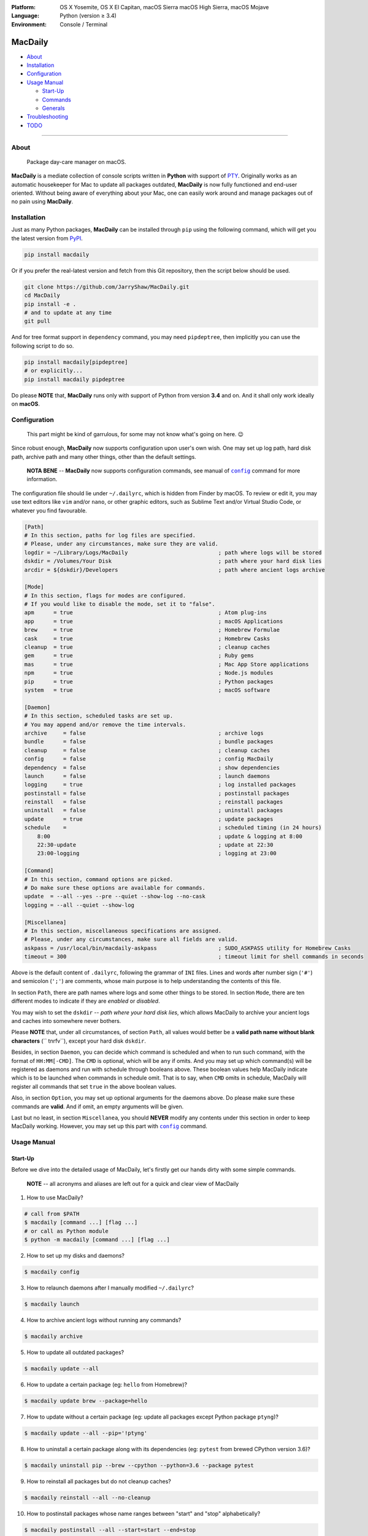 :Platform:
    OS X Yosemite, OS X El Capitan, macOS Sierra
    macOS High Sierra, macOS Mojave
:Language: Python (version ≥ 3.4)
:Environment: Console / Terminal

========
MacDaily
========

|download| |version| |format|

|status| |python| |implementation|

- `About <#about>`__
- `Installation <#installation>`__
- `Configuration <#configuration>`__
- `Usage Manual <#usage-manual>`__

  - `Start-Up <#start-up>`__
  - `Commands <#commands>`__
  - `Generals <#generals>`__

- `Troubleshooting <#troubleshooting>`__
- `TODO <#todo>`__

--------------

About
-----

  Package day-care manager on macOS.

**MacDaily** is a mediate collection of console scripts written in **Python**
with support of `PTY <https://en.wikipedia.org/wiki/Pseudo_terminal>`__.
Originally works as an automatic housekeeper for Mac to update all packages
outdated, **MacDaily** is now fully functioned and end-user oriented. Without
being aware of everything about your Mac, one can easily work around and
manage packages out of no pain using **MacDaily**.

Installation
------------

Just as many Python packages, **MacDaily** can be installed through
``pip`` using the following command, which will get you the latest
version from `PyPI <https://pypi.org>`__.

.. code:: shell

    pip install macdaily

Or if you prefer the real-latest version and fetch from this Git
repository, then the script below should be used.

.. code:: shell

    git clone https://github.com/JarryShaw/MacDaily.git
    cd MacDaily
    pip install -e .
    # and to update at any time
    git pull

And for tree format support in ``dependency`` command, you may need
``pipdeptree``, then implicitly you can use the following script to do
so.

.. code:: shell

    pip install macdaily[pipdeptree]
    # or explicitly...
    pip install macdaily pipdeptree

Do please **NOTE** that, **MacDaily** runs only with support of Python
from version **3.4** and on. And it shall only work ideally on **macOS**.

Configuration
-------------

    This part might be kind of garrulous, for some may not know what's
    going on here. 😉

Since robust enough, **MacDaily** now supports configuration upon
user's own wish. One may set up log path, hard disk path, archive path
and many other things, other than the default settings.

    **NOTA BENE** -- **MacDaily** now supports configuration commands,
    see manual of |config|_ command for more information.

The configuration file should lie under ``~/.dailyrc``, which is hidden
from Finder by macOS. To review or edit it, you may use text editors
like ``vim`` and/or ``nano``, or other graphic editors, such as Sublime
Text and/or Virtual Studio Code, or whatever you find favourable.

.. code:: ini

    [Path]
    # In this section, paths for log files are specified.
    # Please, under any circumstances, make sure they are valid.
    logdir = ~/Library/Logs/MacDaily                            ; path where logs will be stored
    dskdir = /Volumes/Your Disk                                 ; path where your hard disk lies
    arcdir = ${dskdir}/Developers                               ; path where ancient logs archive

    [Mode]
    # In this section, flags for modes are configured.
    # If you would like to disable the mode, set it to "false".
    apm      = true                                             ; Atom plug-ins
    app      = true                                             ; macOS Applications
    brew     = true                                             ; Homebrew Formulae
    cask     = true                                             ; Homebrew Casks
    cleanup  = true                                             ; cleanup caches
    gem      = true                                             ; Ruby gems
    mas      = true                                             ; Mac App Store applications
    npm      = true                                             ; Node.js modules
    pip      = true                                             ; Python packages
    system   = true                                             ; macOS software

    [Daemon]
    # In this section, scheduled tasks are set up.
    # You may append and/or remove the time intervals.
    archive     = false                                         ; archive logs
    bundle      = false                                         ; bundle packages
    cleanup     = false                                         ; cleanup caches
    config      = false                                         ; config MacDaily
    dependency  = false                                         ; show dependencies
    launch      = false                                         ; launch daemons
    logging     = true                                          ; log installed packages
    postinstall = false                                         ; postinstall packages
    reinstall   = false                                         ; reinstall packages
    uninstall   = false                                         ; uninstall packages
    update      = true                                          ; update packages
    schedule    =                                               ; scheduled timing (in 24 hours)
        8:00                                                    ; update & logging at 8:00
        22:30-update                                            ; update at 22:30
        23:00-logging                                           ; logging at 23:00

    [Command]
    # In this section, command options are picked.
    # Do make sure these options are available for commands.
    update  = --all --yes --pre --quiet --show-log --no-cask
    logging = --all --quiet --show-log

    [Miscellanea]
    # In this section, miscellaneous specifications are assigned.
    # Please, under any circumstances, make sure all fields are valid.
    askpass = /usr/local/bin/macdaily-askpass                   ; SUDO_ASKPASS utility for Homebrew Casks
    timeout = 300                                               ; timeout limit for shell commands in seconds

Above is the default content of ``.dailyrc``, following the grammar of
``INI`` files. Lines and words after number sign (``'#'``) and semicolon
(``';'``) are comments, whose main purpose is to help understanding the
contents of this file.

In section ``Path``, there are path names where logs and some other
things to be stored. In section ``Mode``, there are ten different
modes to indicate if they are *enabled* or *disabled*.

You may wish to set the ``dskdir`` -- *path where your hard disk lies*,
which allows MacDaily to archive your ancient logs and caches into
somewhere never bothers.

Please **NOTE** that, under all circumstances, of section ``Path``,
all values would better be a **valid path name without blank
characters** (`` \t\n\r\f\v``), except your hard disk ``dskdir``.

Besides, in section ``Daemon``, you can decide which command is
scheduled and when to run such command, with the format of
``HH:MM[-CMD]``. The ``CMD`` is optional, which will be ``any`` if
omits. And you may set up which command(s) will be registered as daemons
and run with schedule through booleans above. These boolean values
help MacDaily indicate which is to be launched when commands in
schedule omit. That is to say, when ``CMD`` omits in schedule, MacDaily
will register all commands that set ``true`` in the above boolean values.

Also, in section ``Option``, you may set up optional arguments for
the daemons above. Do please make sure these commands are **valid**. And
if omit, an empty arguments will be given.

Last but no least, in section ``Miscellanea``, you should **NEVER**
modify any contents under this section in order to keep MacDaily
working. However, you may set up this part with |config|_ command.

Usage Manual
------------

Start-Up
~~~~~~~~

Before we dive into the detailed usage of MacDaily, let's firstly
get our hands dirty with some simple commands.

    **NOTE** -- all acronyms and aliases are left out for a quick and
    clear view of MacDaily

1. How to use MacDaily?

.. code:: shell

    # call from $PATH
    $ macdaily [command ...] [flag ...]
    # or call as Python module
    $ python -m macdaily [command ...] [flag ...]

2. How to set up my disks and daemons?

.. code:: shell

    $ macdaily config

3.  How to relaunch daemons after I manually modified ``~/.dailyrc``?

.. code:: shell

    $ macdaily launch

4.  How to archive ancient logs without running any commands?

.. code:: shell

    $ macdaily archive

5.  How to update all outdated packages?

.. code:: shell

   $ macdaily update --all

6.  How to update a certain package (eg: ``hello`` from Homebrew)?

.. code:: shell

    $ macdaily update brew --package=hello

7. How to update without a certain package (eg: update all packages
   except Python package ``ptyng``)?

.. code:: shell

    $ macdaily update --all --pip='!ptyng'

8.  How to uninstall a certain package along with its dependencies (eg:
    ``pytest`` from brewed CPython version 3.6)?

.. code:: shell

    $ macdaily uninstall pip --brew --cpython --python=3.6 --package pytest

9.  How to reinstall all packages but do not cleanup caches?

.. code:: shell

    $ macdaily reinstall --all --no-cleanup

10.  How to postinstall packages whose name ranges between "start" and
     "stop" alphabetically?

.. code:: shell

    $ macdaily postinstall --all --start=start --end=stop

11. How to show dependency of a certain package as a tree (eg: ``gnupg``
    from Homebrew) ?

.. code:: shell

   $ macdaily dependency brew  --tree --package=gnupg

12. How to log all applications on my Mac, a.k.a. ``*.app`` files?

.. code:: shell

    $ macdaily logging dotapp

13. How to dump a ``Macfile`` to keep track of all packages?

.. code:: shell

   $ macdaily bundle dump

Commands
~~~~~~~~

MacDaily supports several different commands. Of all commands,
there are corresponding **aliases** for which to be reckoned as
valid.

+----------------+-------------------------------------------+
|    Command     |                  Aliases                  |
+================+===========================================+
| |archive|_     |                                           |
+----------------+-------------------------------------------+
| |bundle|_      |                                           |
+----------------+-------------------------------------------+
| |config|_      | ``cfg``                                   |
+----------------+-------------------------------------------+
| |launch|_      | ``init``                                  |
+----------------+-------------------------------------------+
| |update|_      | ``up``, ``upgrade``                       |
+----------------+-------------------------------------------+
| |uninstall|_   | ``un``, ``remove``, ``rm``, ``r``, ``un`` |
+----------------+-------------------------------------------+
| |reinstall|_   | ``re``                                    |
+----------------+-------------------------------------------+
| |postinstall|_ | ``post``, ``ps``,                         |
+----------------+-------------------------------------------+
| |dependency|_  | ``deps``, ``dp``                          |
+----------------+-------------------------------------------+
| |logging|_     | ``log``                                   |
+----------------+-------------------------------------------+

Generals
~~~~~~~~

The man page of MacDaily shows as below.

.. code:: man

    $ macdaily --help
    usage: macdaily [-h] command

    Package Day Care Manager

    optional arguments:
      -h, --help     show this help message and exit
      -V, --version  show program's version number and exit

    Commands:
      macdaily provides a friendly CLI workflow for the administrator of macOS to
      manipulate packages

Commands for ``macdaily`` is shown as above and they are mandatory. For
more detailed usage information, please refer to manuals of corresponding
commands. For developers, internal details can be found in |miscellanea|_
manual. And here is a brief catalogue for the manuals.

- `Archive Command <https://github.com/JarryShaw/MacDaily/blob/dev/man/archive.rst>`__
- `Bundle Command <https://github.com/JarryShaw/MacDaily/blob/dev/man/bundle.rst>`__

  - `Dump Macfile <https://github.com/JarryShaw/MacDaily/blob/dev/man/bundle.rst#dump>`__
  - `Load Macfile <https://github.com/JarryShaw/MacDaily/blob/dev/man/bundle.rst#load>`__

- `Cleanup Command <https://github.com/JarryShaw/MacDaily/blob/dev/man/cleanup.rst>`__

  - `Homebrew Formulae <https://github.com/JarryShaw/MacDaily/blob/dev/man/cleanup.rst#brew>`__
  - `Caskroom Binaries <https://github.com/JarryShaw/MacDaily/blob/dev/man/cleanup.rst#brew>`__
  - `Node.js Modules <https://github.com/JarryShaw/MacDaily/blob/dev/man/cleanup.rst#npm>`__
  - `Python Packages <https://github.com/JarryShaw/MacDaily/blob/dev/man/cleanup.rst#pip>`__

- `Config Command <https://github.com/JarryShaw/MacDaily/blob/dev/man/config.rst>`__
- `Dependency Command <https://github.com/JarryShaw/MacDaily/blob/dev/man/dependency.rst>`__

  - `Homebrew Formulae <https://github.com/JarryShaw/MacDaily/blob/dev/man/dependency.rst#brew>`__
  - `Python Packages <https://github.com/JarryShaw/MacDaily/blob/dev/man/dependency.rst#pip>`__

- `Launch Command <https://github.com/JarryShaw/MacDaily/blob/dev/man/launch.rst>`__
- `Logging Command <https://github.com/JarryShaw/MacDaily/blob/dev/man/logging.rst>`__

  - `Atom Plug-Ins <https://github.com/JarryShaw/MacDaily/blob/dev/man/logging.rst#apm>`__
  - `Mac Applications <https://github.com/JarryShaw/MacDaily/blob/dev/man/logging.rst#app>`__
  - `Homebrew Formulae <https://github.com/JarryShaw/MacDaily/blob/dev/man/logging.rst#brew>`__
  - `Caskroom Binaries <https://github.com/JarryShaw/MacDaily/blob/dev/man/logging.rst#cask>`__
  - `Ruby Gem <https://github.com/JarryShaw/MacDaily/blob/dev/man/logging.rst#gem>`__
  - `macOS Applications <https://github.com/JarryShaw/MacDaily/blob/dev/man/logging.rst#mas>`__
  - `Node.js Modules <https://github.com/JarryShaw/MacDaily/blob/dev/man/logging.rst#npm>`__
  - `Python Packages <https://github.com/JarryShaw/MacDaily/blob/dev/man/logging.rst#pip>`__

- `Postinstall Command <https://github.com/JarryShaw/MacDaily/blob/dev/man/postinstall.rst>`__
- `Reinstall Command <https://github.com/JarryShaw/MacDaily/blob/dev/man/reinstall.rst>`__

  - `Homebrew Formulae <https://github.com/JarryShaw/MacDaily/blob/dev/man/logging.rst#brew>`__
  - `Caskroom Binaries <https://github.com/JarryShaw/MacDaily/blob/dev/man/logging.rst#cask>`__

- `Uninstall Command <https://github.com/JarryShaw/MacDaily/blob/dev/man/uninstall.rst>`__

  - `Homebrew Formulae <https://github.com/JarryShaw/MacDaily/blob/dev/man/uninstall.rst#brew>`__
  - `Caskroom Binaries <https://github.com/JarryShaw/MacDaily/blob/dev/man/uninstall.rst#cask>`__
  - `Python Package <https://github.com/JarryShaw/MacDaily/tree/master/src/uninstall.rst#pip>`__

- `Update Command <https://github.com/JarryShaw/MacDaily/blob/dev/man/update.rst>`__

  - `Atom Plug-Ins <https://github.com/JarryShaw/MacDaily/blob/dev/man/update.rst#apm>`__
  - `Homebrew Formulae <https://github.com/JarryShaw/MacDaily/blob/dev/man/update.rst#brew>`__
  - `Caskroom Binaries <https://github.com/JarryShaw/MacDaily/blob/dev/man/update.rst#cask>`__
  - `Ruby Gems <https://github.com/JarryShaw/MacDaily/blob/dev/man/update.rst#gem>`__
  - `macOS Applications <https://github.com/JarryShaw/MacDaily/blob/dev/man/update.rst#mas>`__
  - `Node.js Modules <https://github.com/JarryShaw/MacDaily/blob/dev/man/update.rst#npm>`__
  - `Python Package <https://github.com/JarryShaw/MacDaily/tree/master/src/update.rst#pip>`__
  - `System Software <https://github.com/JarryShaw/MacDaily/tree/master/src/update.rst#system>`__

- `Developer Manual <https://github.com/JarryShaw/MacDaily/blob/dev/man/miscellanea.rst>`__

  - `Project Structure <https://github.com/JarryShaw/MacDaily/blob/dev/man/miscellanea.rst#repo>`__
  - `Command Classes <https://github.com/JarryShaw/MacDaily/blob/dev/man/miscellanea.rst#cmd>`__
  - `Miscellaneous Utilities <https://github.com/JarryShaw/MacDaily/blob/dev/man/miscellanea.rst#util>`__

    - `Constant Macros <https://github.com/JarryShaw/MacDaily/blob/dev/man/miscellanea.rst#const>`__
    - `Print Utilities <https://github.com/JarryShaw/MacDaily/blob/dev/man/miscellanea.rst#print>`__
    - |script|_

Troubleshooting
---------------

1. Where can I find the log files?

    It depends. Since the path where logs go can be modified through
    ``~/.dailyrc``, it may vary as your settings. In default, you may
    find them under ``~/Library/Logs/Scripts``. And with every command,
    logs can be found in its corresponding folder. Logs are named after
    its running time, in the fold with corresponding date as its name.

    Note that, normally, you can only find today's logs in the folder,
    since ``macdaily`` automatically archive ancient logs into
    ``${logdir}/archive`` folder. And every week, ``${logdir}/archive``
    folder will be tape-archived into ``${logdir}/tarfile``. Then after a
    month, and your hard disk available, they will be moved into
    ``/Volumes/Your Disk/Developers/archive.zip``.

2. What if my hard disk ain't plugged-in when running the scripts?

    Then the archiving and removing procedure will **NOT** perform. In
    case there might be some useful resources of yours.

3. Which directory should I set in the configuration file?

    First and foremost, I highly recommend you **NOT** to modify the
    paths in ``~/.dailyrc`` manually, **EXCEPT** your disk path
    ``dskdir``.

    But if you insist to do so, then make sure they are **VALID** and
    **available** with permission granted, and most importantly, have
    **NO** blank characters (`` \t\n\r\f\v``) in the path, except
    ``dskdir``.

TODO
----

- ✔️ support configuration
- ✔️ support command aliases
- ❌ reconstruct archiving procedure
- ❌ support ``gem`` and ``npm`` in all commands
- ❌ considering support more versions of Python
- ✔️ optimise ``KeyboardInterrupt`` handling procedure
- ✔️ review ``pip`` implementation and version indication

.. |script| replace:: UNIX ``script``
.. _script: https://github.com/JarryShaw/MacDaily/blob/dev/man/miscellanea.rst#script

.. |archive| replace:: ``archive``
.. _archive: https://github.com/JarryShaw/MacDaily/blob/dev/man/archive.rst

.. |bundle| replace:: ``bundle``
.. _bundle: https://github.com/JarryShaw/MacDaily/blob/dev/man/bundle.rst

.. |cleanup| replace:: ``cleanup``
.. _cleanup: https://github.com/JarryShaw/MacDaily/blob/dev/man/cleanup.rst

.. |config| replace:: ``config``
.. _config: https://github.com/JarryShaw/MacDaily/blob/dev/man/config.rst

.. |dependency| replace:: ``dependency``
.. _dependency: https://github.com/JarryShaw/MacDaily/blob/dev/man/dependency.rst

.. |launch| replace:: ``launch``
.. _launch: https://github.com/JarryShaw/MacDaily/blob/dev/man/launch.rst

.. |logging| replace:: ``logging``
.. _logging: https://github.com/JarryShaw/MacDaily/blob/dev/man/logging.rst

.. |miscellanea| replace:: ``miscellanea``
.. _miscellanea: https://github.com/JarryShaw/MacDaily/blob/dev/man/miscellanea.rst

.. |postinstall| replace:: ``postinstall``
.. _postinstall: https://github.com/JarryShaw/MacDaily/blob/dev/man/postinstall.rst

.. |reinstall| replace:: ``reinstall``
.. _reinstall: https://github.com/JarryShaw/MacDaily/blob/dev/man/reinstall.rst

.. |uninstall| replace:: ``uninstall``
.. _uninstall: https://github.com/JarryShaw/MacDaily/blob/dev/man/uninstall.rst

.. |update| replace:: ``update``
.. _update: https://github.com/JarryShaw/MacDaily/blob/dev/man/update.rst

.. |download| image:: http://pepy.tech/badge/macdaily
   :target: http://pepy.tech/count/macdaily

.. |version| image:: https://img.shields.io/pypi/v/macdaily.svg
   :target: https://pypi.org/project/macdaily

.. |format| image:: https://img.shields.io/pypi/format/macdaily.svg
   :target: https://pypi.org/project/macdaily

.. |status| image:: https://img.shields.io/pypi/status/macdaily.svg
   :target: https://pypi.org/project/macdaily

.. |python| image:: https://img.shields.io/pypi/pyversions/macdaily.svg
   :target: https://python.org

.. |implementation| image:: https://img.shields.io/pypi/implementation/macdaily.svg
   :target: http://pypy.org
